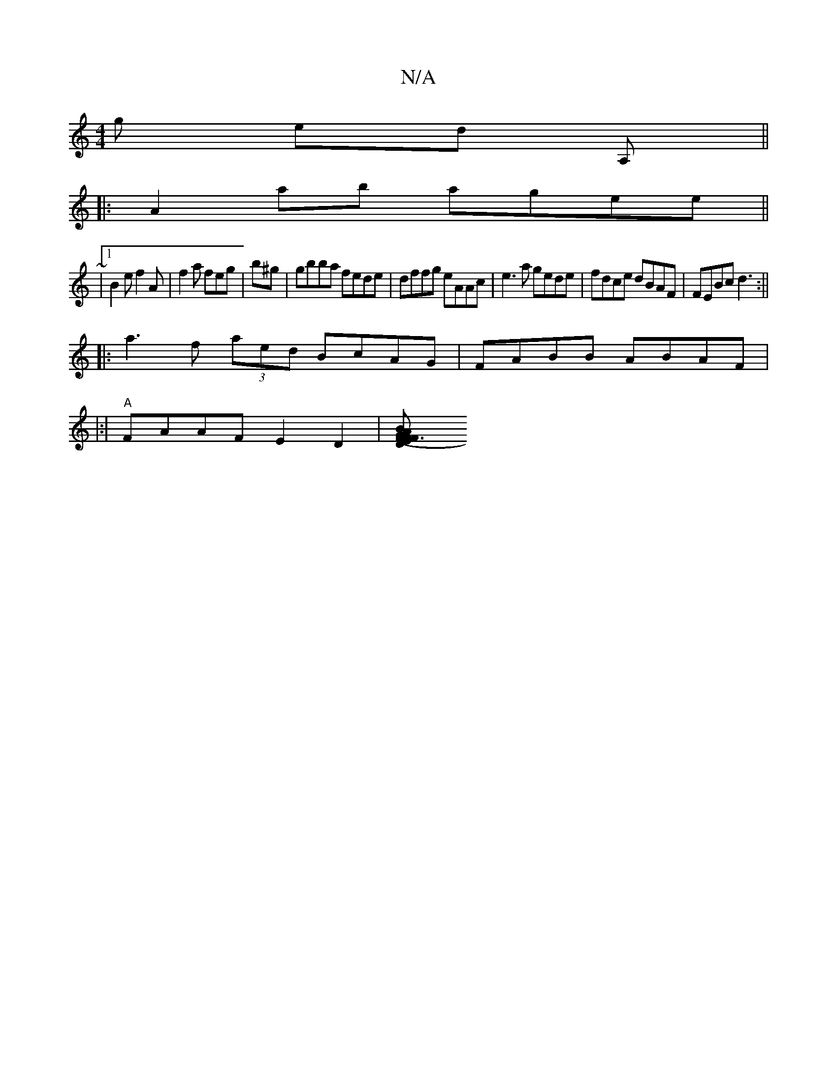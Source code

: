 X:1
T:N/A
M:4/4
R:N/A
K:Cmajor
g ed A, ||
|: A2ab agee||
~|
[1 B2e f2A|f2a feg | b^g|gbba fede|dffg eAAc | e3a gede|fdce dBAF | FEBc d3 :||
|:a3f (3aed BcAG|FABB ABAF|
|:|
"A"FAAF E2 D2 |[F3 D2 FG~E2 | B2 AB (3BcA|AEFA (dABB EF | F